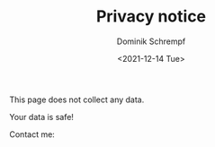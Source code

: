 #+HUGO_BASE_DIR: ../hugo
#+HUGO_SECTION: ./
#+HUGO_AUTO_SET_LASTMOD: t
#+HUGO_TYPE: page
#+TITLE: Privacy notice
#+DATE: <2021-12-14 Tue>
#+AUTHOR: Dominik Schrempf
#+EMAIL: dominik.schrempf@gmail.com
#+DESCRIPTION: Privacy notice.
#+KEYWORDS: "Privacy notice" Blog Linux Emacs Python Haskell Music
#+LANGUAGE: en
#+SELECT_TAGS: export
#+EXCLUDE_TAGS: noexport
#+OPTIONS: num:nil

This page does not collect any data.

Your data is safe!

#+begin_export html
Contact me: &nbsp;
<span class="icons-item"> <a href="https://github.com/dschrempf" target="_blank"><i class="fab fa-github"></i></a></span>
<span class="icons-item"> <a href="https://www.stackoverflow.com/users/3536806" target="_blank"><i class="fab fa-stack-overflow fa-1x"></i></a></span>
<span class="icons-item"> <a href="https://twitter.com/fazky" target="_blank"><i class="fab fa-twitter fa-1x"></i></a></span>
<span class="icons-item"> <a href="https://orcid.org/0000-0001-8865-9237" target="_blank"><i class="ai ai-orcid ai-1x"></i></a></span>
<span class="icons-item"> <a href="mailto:dominik.schrempf@gmail.com"><i class="fas fa-envelope fa-1x"></i></a></span>
<span class="icons-item"> <a href="/gpg_public_key.txt"><i class="fas fa-key fa-1x"></i></a></span>
#+end_export

